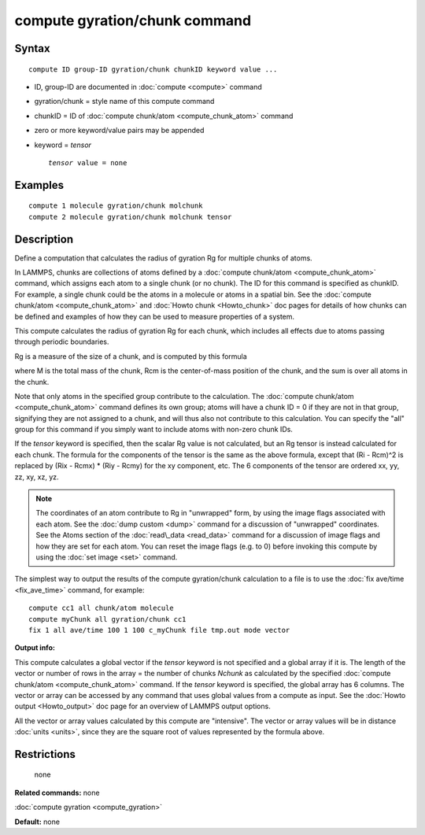 .. index:: compute gyration/chunk

compute gyration/chunk command
==============================

Syntax
""""""


.. parsed-literal::

   compute ID group-ID gyration/chunk chunkID keyword value ...

* ID, group-ID are documented in :doc:`compute <compute>` command
* gyration/chunk = style name of this compute command
* chunkID = ID of :doc:`compute chunk/atom <compute_chunk_atom>` command
* zero or more keyword/value pairs may be appended
* keyword = *tensor*
  
  .. parsed-literal::
  
       *tensor* value = none



Examples
""""""""


.. parsed-literal::

   compute 1 molecule gyration/chunk molchunk
   compute 2 molecule gyration/chunk molchunk tensor

Description
"""""""""""

Define a computation that calculates the radius of gyration Rg for
multiple chunks of atoms.

In LAMMPS, chunks are collections of atoms defined by a :doc:`compute chunk/atom <compute_chunk_atom>` command, which assigns each atom
to a single chunk (or no chunk).  The ID for this command is specified
as chunkID.  For example, a single chunk could be the atoms in a
molecule or atoms in a spatial bin.  See the :doc:`compute chunk/atom <compute_chunk_atom>` and :doc:`Howto chunk <Howto_chunk>`
doc pages for details of how chunks can be defined and examples of how
they can be used to measure properties of a system.

This compute calculates the radius of gyration Rg for each chunk,
which includes all effects due to atoms passing through periodic
boundaries.

Rg is a measure of the size of a chunk, and is computed by this
formula

.. image:: Eqs/compute_gyration.jpg
   :align: center

where M is the total mass of the chunk, Rcm is the center-of-mass
position of the chunk, and the sum is over all atoms in the
chunk.

Note that only atoms in the specified group contribute to the
calculation.  The :doc:`compute chunk/atom <compute_chunk_atom>` command
defines its own group; atoms will have a chunk ID = 0 if they are not
in that group, signifying they are not assigned to a chunk, and will
thus also not contribute to this calculation.  You can specify the
"all" group for this command if you simply want to include atoms with
non-zero chunk IDs.

If the *tensor* keyword is specified, then the scalar Rg value is not
calculated, but an Rg tensor is instead calculated for each chunk.
The formula for the components of the tensor is the same as the above
formula, except that (Ri - Rcm)\^2 is replaced by (Rix - Rcmx) \* (Riy -
Rcmy) for the xy component, etc.  The 6 components of the tensor are
ordered xx, yy, zz, xy, xz, yz.

.. note::

   The coordinates of an atom contribute to Rg in "unwrapped" form,
   by using the image flags associated with each atom.  See the :doc:`dump custom <dump>` command for a discussion of "unwrapped" coordinates.
   See the Atoms section of the :doc:`read\_data <read_data>` command for a
   discussion of image flags and how they are set for each atom.  You can
   reset the image flags (e.g. to 0) before invoking this compute by
   using the :doc:`set image <set>` command.

The simplest way to output the results of the compute gyration/chunk
calculation to a file is to use the :doc:`fix ave/time <fix_ave_time>`
command, for example:


.. parsed-literal::

   compute cc1 all chunk/atom molecule
   compute myChunk all gyration/chunk cc1
   fix 1 all ave/time 100 1 100 c_myChunk file tmp.out mode vector

**Output info:**

This compute calculates a global vector if the *tensor* keyword is not
specified and a global array if it is.  The length of the vector or
number of rows in the array = the number of chunks *Nchunk* as
calculated by the specified :doc:`compute chunk/atom <compute_chunk_atom>` command.  If the *tensor* keyword
is specified, the global array has 6 columns.  The vector or array can
be accessed by any command that uses global values from a compute as
input.  See the :doc:`Howto output <Howto_output>` doc page for an
overview of LAMMPS output options.

All the vector or array values calculated by this compute are
"intensive".  The vector or array values will be in distance
:doc:`units <units>`, since they are the square root of values
represented by the formula above.

Restrictions
""""""""""""
 none

**Related commands:** none

:doc:`compute gyration <compute_gyration>`

**Default:** none


.. _lws: http://lammps.sandia.gov
.. _ld: Manual.html
.. _lc: Commands_all.html
